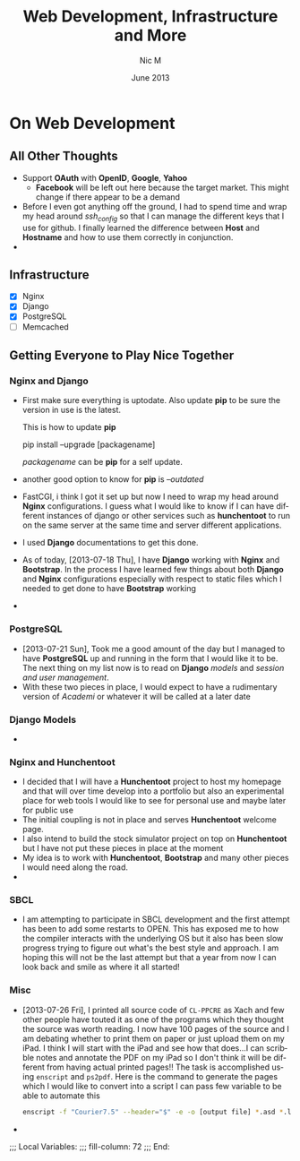 #+TITLE:     Web Development, Infrastructure and More
#+AUTHOR:    Nic M
#+DATE:      June 2013
#+LANGUAGE:  en
#+OPTIONS:   H:3 num:t toc:t \n:nil @:t ::t |:t ^:t -:t f:t *:t <:t
#+OPTIONS:   TeX:t LaTeX:nil skip:nil d:nil todo:t pri:nil tags:not-in-toc
#+INFOJS_OPT: view:nil toc:nil ltoc:t mouse:underline buttons:0 path:http://orgmode.org/$
#+EXPORT_SELECT_TAGS: export
#+EXPORT_EXCLUDE_TAGS: noexport
    
* On Web Development
** All Other Thoughts
   - Support *OAuth* with *OpenID*, *Google*, *Yahoo*
     + *Facebook* will be left out here because the target market. This
       might change if there appear to be a demand
   - Before I even got anything off the ground, I had to spend time
     and wrap my head around /ssh_config/ so that I can manage the
     different keys that I use for github. I finally learned the
     difference between *Host* and *Hostname* and how to use them
     correctly in conjunction. 
   - 
**  Infrastructure 
    + [X] Nginx
    + [X] Django
    + [X] PostgreSQL
    + [ ] Memcached 
** Getting Everyone to Play Nice Together
*** Nginx and Django
    - First make sure everything is uptodate. Also update *pip* to be
      sure the version in use is the latest.

      This is how to update *pip*
      #+BEGIN_CODE
      pip install --upgrade [packagename]
      #+END_CODE
      /packagename/ can be *pip* for a self update. 
    - another good option to know for *pip* is /--outdated/ 
    - FastCGI, i think I got it set up but now I need to wrap my head
      around *Nginx* configurations. I guess what I would like to know
      if I can have different instances of django or other services such
      as *hunchentoot* to run on the same server at the same time and
      server different applications.
    - I used *Django* documentations to get this done.
    - As of today, [2013-07-18 Thu], I have *Django* working with
      *Nginx* and *Bootstrap*. In the process I have learned few things
      about both *Django* and *Nginx* configurations especially with
      respect to static files which I needed to get done to have
      *Bootstrap* working
    - 
*** PostgreSQL 
    - [2013-07-21 Sun], Took me a good amount of the day but I managed
      to have *PostgreSQL* up and running in the form that I would like
      it to be. The next thing on my list now is to read on *Django*
      /models/ and /session and user management/. 
    - With these two pieces in place, I would expect to have a
      rudimentary version of /Academi/ or whatever it will be called at
      a later date
*** Django Models 
    - 
*** Nginx and Hunchentoot
    - I decided that I will have a *Hunchentoot* project to host my
      homepage and that will over time develop into a portfolio but also
      an experimental place for web tools I would like to see for
      personal use and maybe later for public use
    - The initial coupling is not in place and serves *Hunchentoot*
      welcome page. 
    - I also intend to build the stock simulator project on top on
      *Hunchentoot* but I have not put these pieces in place at the
      moment 
    - My idea is to work with *Hunchentoot*, *Bootstrap* and many other
      pieces I would need along the road. 
    - 
*** SBCL
    - I am attempting to participate in SBCL development and the first
      attempt has been to add some restarts to OPEN. This has exposed me
      to how the compiler interacts with the underlying OS but it also
      has been slow progress trying to figure out what's the best style
      and approach. I am hoping this will not be the last attempt but
      that a year from now I can look back and smile as where it all
      started! 
***  Misc
     - [2013-07-26 Fri], I printed all source code of ~CL-PPCRE~ as Xach
       and few other people have touted it as one of the programs which
       they thought the source was worth reading. I now have 100 pages
       of the source and I am debating whether to print them on paper or
       just upload them on my iPad. I think I will start with the iPad
       and see how that does...I can scribble notes and annotate the PDF
       on my iPad so I don't think it will be different from having
       actual printed pages!! The task is accomplished using ~enscript~
       and ~ps2pdf~. Here is the command to generate the pages which I
       would like to convert into a script I can pass few variable to be
       able to automate this
       #+BEGIN_SRC bash
       enscript -f "Courier7.5" --header="$" -e -o [output file] *.asd *.lisp
       #+END_SRC 
     - 
;;; Local Variables:
;;; fill-column: 72
;;; End:
